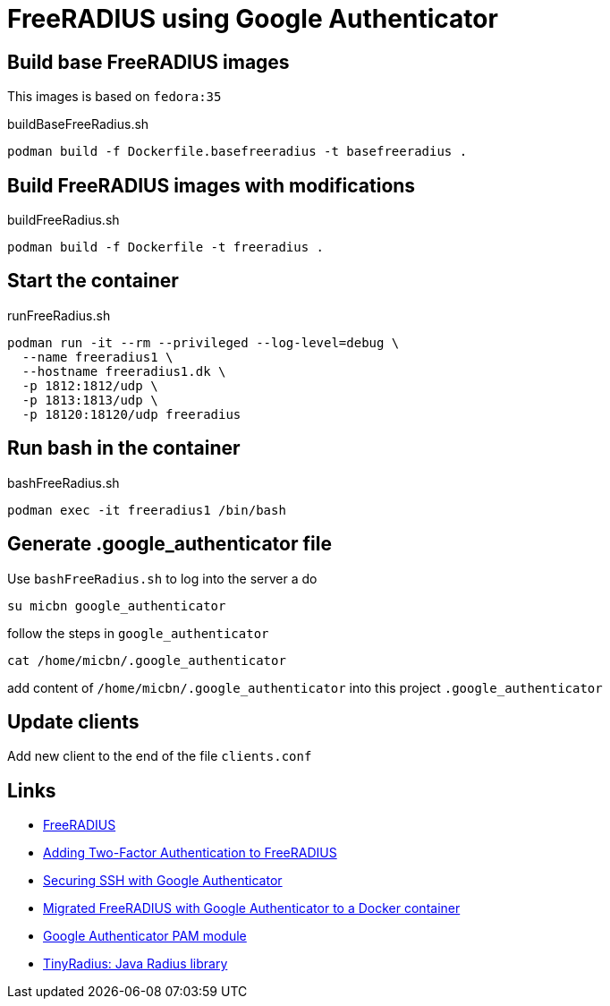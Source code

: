 = FreeRADIUS using Google Authenticator

== Build base FreeRADIUS images

This images is based on `fedora:35`

.buildBaseFreeRadius.sh
[source, bash]
----
podman build -f Dockerfile.basefreeradius -t basefreeradius .
----

== Build FreeRADIUS images with modifications

.buildFreeRadius.sh

[source, bash]
----
podman build -f Dockerfile -t freeradius .
----

== Start the container

.runFreeRadius.sh

[source, bash]
----
podman run -it --rm --privileged --log-level=debug \
  --name freeradius1 \
  --hostname freeradius1.dk \
  -p 1812:1812/udp \
  -p 1813:1813/udp \
  -p 18120:18120/udp freeradius
----

== Run bash in the container

.bashFreeRadius.sh

[source, bash]
----
podman exec -it freeradius1 /bin/bash
----

== Generate .google_authenticator file

Use `bashFreeRadius.sh` to log into the server a do

[source, bash]
----
su micbn google_authenticator
----

follow the steps in `google_authenticator`

[source, bash]
----
cat /home/micbn/.google_authenticator
----

add content of `/home/micbn/.google_authenticator` into this project `.google_authenticator`

== Update clients

Add new client to the end of the file `clients.conf`


== Links

- https://freeradius.org/[FreeRADIUS]
- https://networkjutsu.com/freeradius-google-authenticator/[Adding Two-Factor Authentication to FreeRADIUS]
- https://networkjutsu.com/ssh-google-authenticator/[Securing SSH with Google Authenticator]
- https://networkjutsu.com/freeradius-docker/[Migrated FreeRADIUS with Google Authenticator to a Docker container]
- https://github.com/google/google-authenticator-libpam[Google Authenticator PAM module]

- http://tinyradius.sourceforge.net/[TinyRadius: Java Radius library]